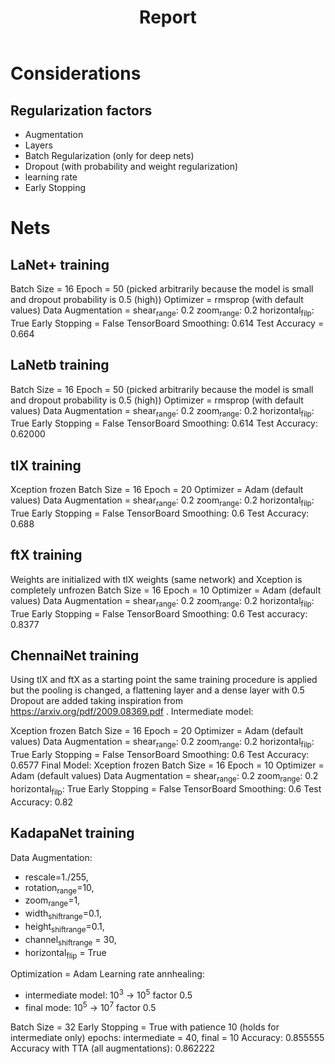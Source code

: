 #+TITLE: Report
* Considerations
** Regularization factors
- Augmentation
- Layers
- Batch Regularization (only for deep nets)
- Dropout (with probability and weight regularization)
- learning rate
- Early Stopping
* Nets
** LaNet+ training
Batch Size = 16
Epoch = 50 (picked arbitrarily because the model is small and dropout probability is 0.5 (high))
Optimizer = rmsprop (with default values)
Data Augmentation = shear_range: 0.2
                    zoom_range: 0.2
                    horizontal_filp: True
Early Stopping = False
TensorBoard Smoothing: 0.614
Test Accuracy = 0.664
** LaNetb training
Batch Size = 16
Epoch = 50 (picked arbitrarily because the model is small and dropout probability is 0.5 (high))
Optimizer = rmsprop (with default values)
Data Augmentation = shear_range: 0.2
                    zoom_range: 0.2
                    horizontal_filp: True
Early Stopping = False
TensorBoard Smoothing: 0.614
Test Accuracy: 0.62000
** tlX training
Xception frozen
Batch Size = 16
Epoch = 20
Optimizer = Adam (default values)
Data Augmentation = shear_range: 0.2
                    zoom_range: 0.2
                    horizontal_filp: True
Early Stopping = False
TensorBoard Smoothing: 0.6
Test Accuracy: 0.688
** ftX training
Weights are initialized with tlX weights (same network) and Xception is completely unfrozen
Batch Size = 16
Epoch = 10
Optimizer = Adam (default values)
Data Augmentation = shear_range: 0.2
                    zoom_range: 0.2
                    horizontal_filp: True
Early Stopping = False
TensorBoard Smoothing: 0.6
Test accuracy: 0.8377
** ChennaiNet training
Using tlX and ftX as a starting point the same training procedure is applied but the pooling is changed, a flattening layer and a dense layer with 0.5 Dropout are added taking inspiration from https://arxiv.org/pdf/2009.08369.pdf .
Intermediate model:

    Xception frozen
    Batch Size = 16
    Epoch = 20
    Optimizer = Adam (default values)
    Data Augmentation = shear_range: 0.2
                        zoom_range: 0.2
                        horizontal_filp: True
    Early Stopping = False
    TensorBoard Smoothing: 0.6
    Test Accuracy: 0.6577
Final Model:
    Xception frozen
    Batch Size = 16
    Epoch = 10
    Optimizer = Adam (default values)
    Data Augmentation = shear_range: 0.2
                        zoom_range: 0.2
                        horizontal_filp: True
    Early Stopping = False
    TensorBoard Smoothing: 0.6
    Test Accuracy: 0.82
** KadapaNet training
Data Augmentation:
- rescale=1./255,
- rotation_range=10,
- zoom_range=1,
- width_shift_range=0.1,
- height_shift_range=0.1,
- channel_shift_range = 30,
- horizontal_flip = True
Optimization = Adam
Learning rate annhealing:
- intermediate model: 10^3 -> 10^5 factor 0.5
- final mode: 10^5 -> 10^7 factor 0.5
Batch Size = 32
Early Stopping = True with patience 10 (holds for intermediate only)
epochs: intermediate = 40, final = 10
Accuracy: 0.855555
Accuracy with TTA (all augmentations): 0.862222
